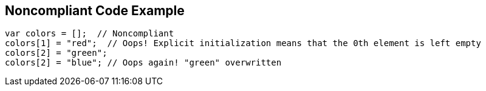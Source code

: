 == Noncompliant Code Example

[source,text]
----
var colors = [];  // Noncompliant
colors[1] = "red";  // Oops! Explicit initialization means that the 0th element is left empty
colors[2] = "green";
colors[2] = "blue"; // Oops again! "green" overwritten
----

